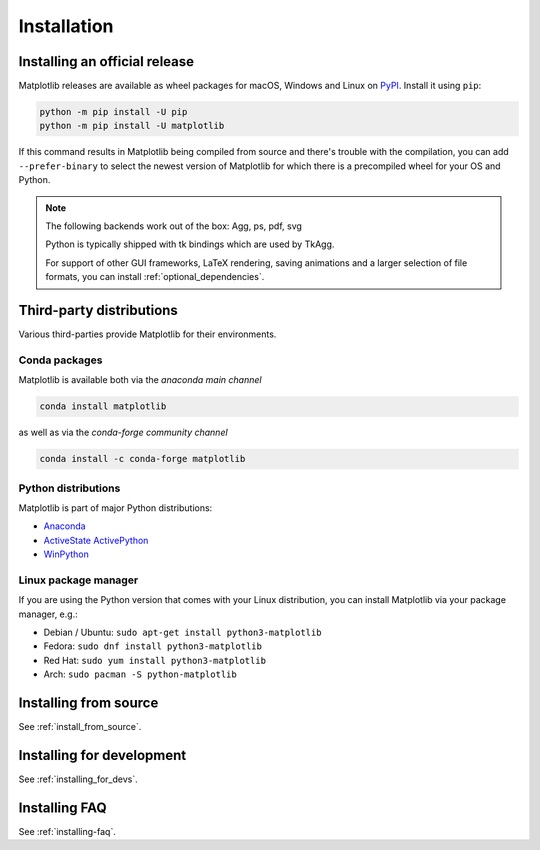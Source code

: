 ############
Installation
############

==============================
Installing an official release
==============================

Matplotlib releases are available as wheel packages for macOS, Windows and
Linux on `PyPI <https://pypi.org/project/matplotlib/>`_. Install it using
``pip``:

.. code-block:: sh

  python -m pip install -U pip
  python -m pip install -U matplotlib

If this command results in Matplotlib being compiled from source and
there's trouble with the compilation, you can add ``--prefer-binary`` to
select the newest version of Matplotlib for which there is a
precompiled wheel for your OS and Python.

.. note::

   The following backends work out of the box: Agg, ps, pdf, svg

   Python is typically shipped with tk bindings which are used by
   TkAgg.

   For support of other GUI frameworks, LaTeX rendering, saving
   animations and a larger selection of file formats, you can
   install :ref:`optional_dependencies`.

=========================
Third-party distributions
=========================

Various third-parties provide Matplotlib for their environments.

Conda packages
==============
Matplotlib is available both via the *anaconda main channel*

.. code-block:: sh

   conda install matplotlib

as well as via the *conda-forge community channel*

.. code-block:: sh

   conda install -c conda-forge matplotlib

Python distributions
====================

Matplotlib is part of major Python distributions:

- `Anaconda <https://www.anaconda.com/>`_

- `ActiveState ActivePython
  <https://www.activestate.com/products/python/downloads/>`_

- `WinPython <https://winpython.github.io/>`_

Linux package manager
=====================

If you are using the Python version that comes with your Linux distribution,
you can install Matplotlib via your package manager, e.g.:

* Debian / Ubuntu: ``sudo apt-get install python3-matplotlib``
* Fedora: ``sudo dnf install python3-matplotlib``
* Red Hat: ``sudo yum install python3-matplotlib``
* Arch: ``sudo pacman -S python-matplotlib``

======================
Installing from source
======================
See :ref:`install_from_source`.

==========================
Installing for development
==========================
See :ref:`installing_for_devs`.

==============
Installing FAQ
==============

See :ref:`installing-faq`.
